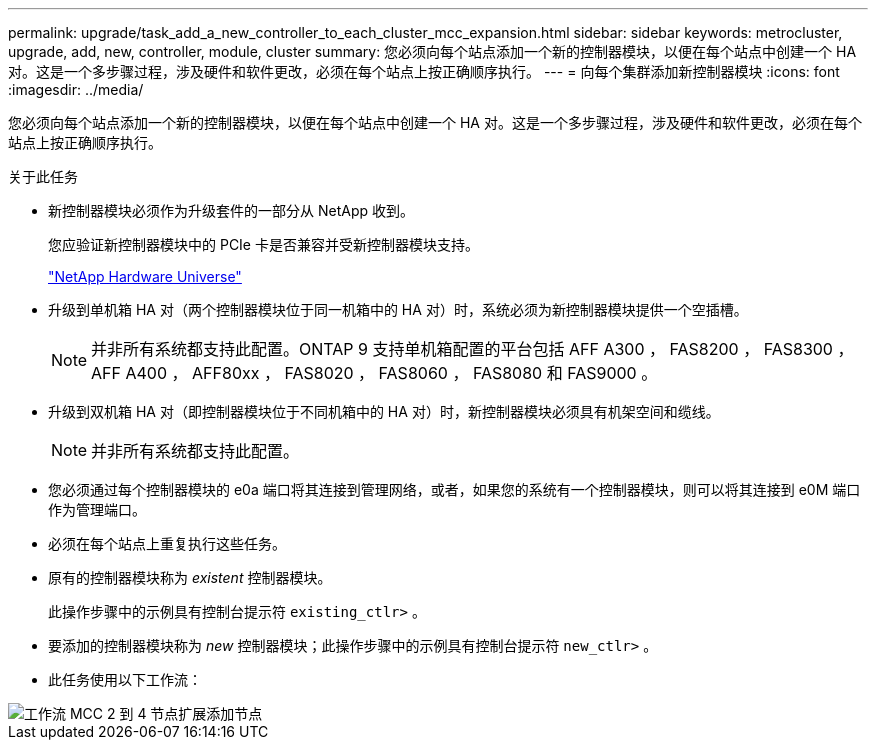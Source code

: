 ---
permalink: upgrade/task_add_a_new_controller_to_each_cluster_mcc_expansion.html 
sidebar: sidebar 
keywords: metrocluster, upgrade, add, new, controller, module, cluster 
summary: 您必须向每个站点添加一个新的控制器模块，以便在每个站点中创建一个 HA 对。这是一个多步骤过程，涉及硬件和软件更改，必须在每个站点上按正确顺序执行。 
---
= 向每个集群添加新控制器模块
:icons: font
:imagesdir: ../media/


[role="lead"]
您必须向每个站点添加一个新的控制器模块，以便在每个站点中创建一个 HA 对。这是一个多步骤过程，涉及硬件和软件更改，必须在每个站点上按正确顺序执行。

.关于此任务
* 新控制器模块必须作为升级套件的一部分从 NetApp 收到。
+
您应验证新控制器模块中的 PCIe 卡是否兼容并受新控制器模块支持。

+
https://hwu.netapp.com["NetApp Hardware Universe"]

* 升级到单机箱 HA 对（两个控制器模块位于同一机箱中的 HA 对）时，系统必须为新控制器模块提供一个空插槽。
+

NOTE: 并非所有系统都支持此配置。ONTAP 9 支持单机箱配置的平台包括 AFF A300 ， FAS8200 ， FAS8300 ， AFF A400 ， AFF80xx ， FAS8020 ， FAS8060 ， FAS8080 和 FAS9000 。

* 升级到双机箱 HA 对（即控制器模块位于不同机箱中的 HA 对）时，新控制器模块必须具有机架空间和缆线。
+

NOTE: 并非所有系统都支持此配置。

* 您必须通过每个控制器模块的 e0a 端口将其连接到管理网络，或者，如果您的系统有一个控制器模块，则可以将其连接到 e0M 端口作为管理端口。
* 必须在每个站点上重复执行这些任务。
* 原有的控制器模块称为 _existent_ 控制器模块。
+
此操作步骤中的示例具有控制台提示符 `existing_ctlr>` 。

* 要添加的控制器模块称为 _new_ 控制器模块；此操作步骤中的示例具有控制台提示符 `new_ctlr>` 。
* 此任务使用以下工作流：


image::../media/workflow_mcc_2_to_4_node_expansion_adding_nodes.gif[工作流 MCC 2 到 4 节点扩展添加节点]
